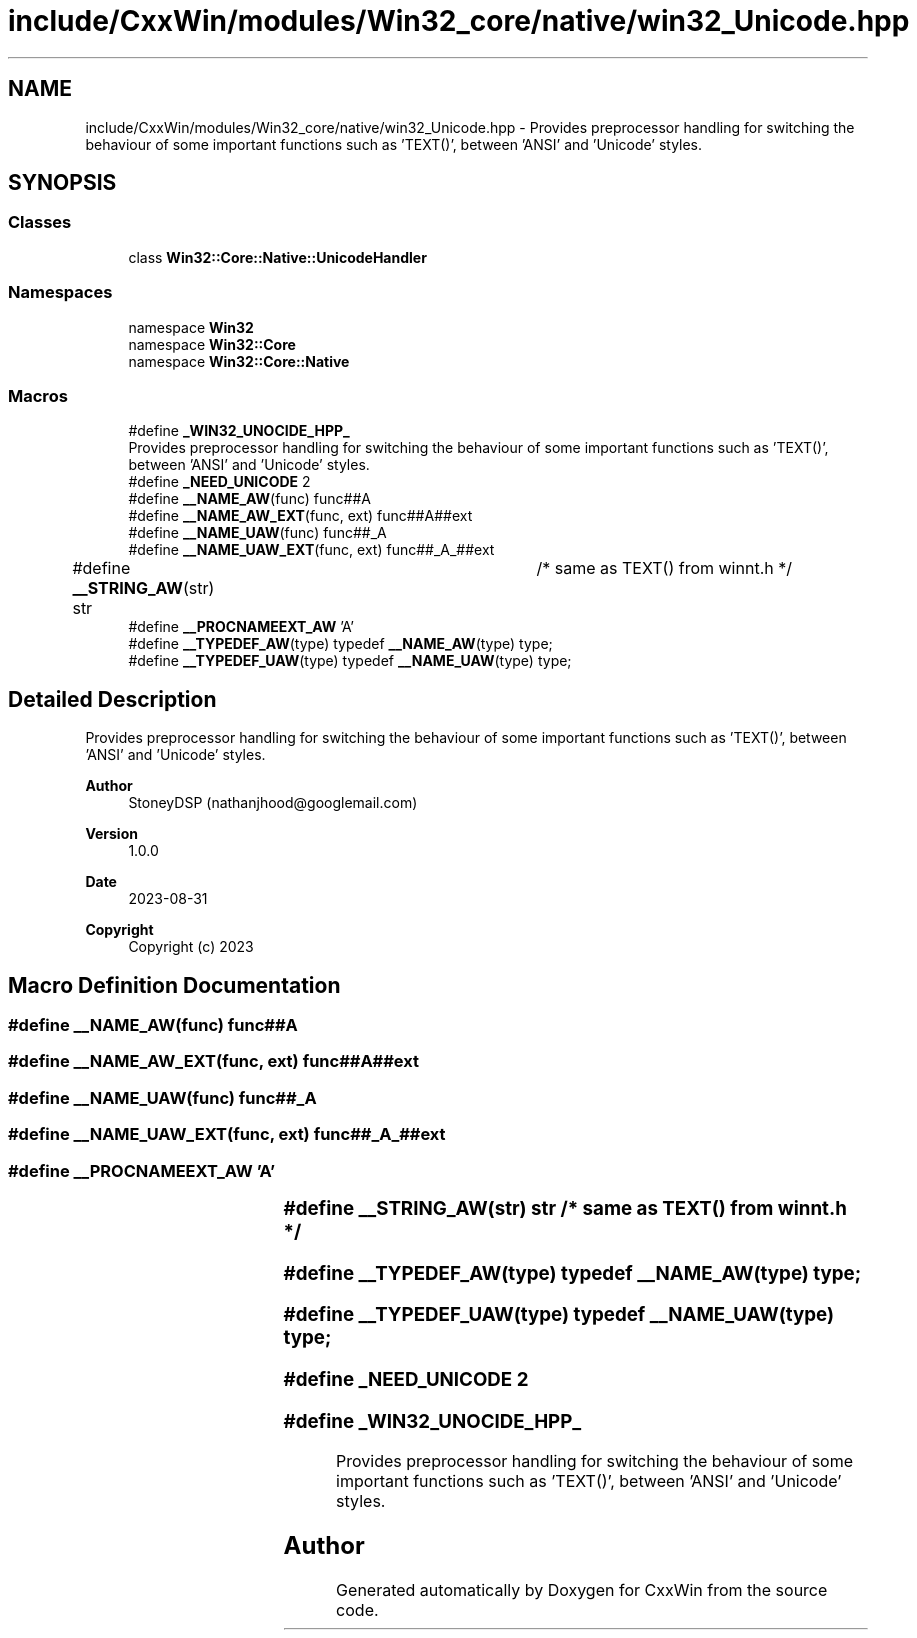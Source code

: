 .TH "include/CxxWin/modules/Win32_core/native/win32_Unicode.hpp" 3Version 1.0.1" "CxxWin" \" -*- nroff -*-
.ad l
.nh
.SH NAME
include/CxxWin/modules/Win32_core/native/win32_Unicode.hpp \- Provides preprocessor handling for switching the behaviour of some important functions such as 'TEXT()', between 'ANSI' and 'Unicode' styles\&.  

.SH SYNOPSIS
.br
.PP
.SS "Classes"

.in +1c
.ti -1c
.RI "class \fBWin32::Core::Native::UnicodeHandler\fP"
.br
.in -1c
.SS "Namespaces"

.in +1c
.ti -1c
.RI "namespace \fBWin32\fP"
.br
.ti -1c
.RI "namespace \fBWin32::Core\fP"
.br
.ti -1c
.RI "namespace \fBWin32::Core::Native\fP"
.br
.in -1c
.SS "Macros"

.in +1c
.ti -1c
.RI "#define \fB_WIN32_UNOCIDE_HPP_\fP"
.br
.RI "Provides preprocessor handling for switching the behaviour of some important functions such as 'TEXT()', between 'ANSI' and 'Unicode' styles\&. "
.ti -1c
.RI "#define \fB_NEED_UNICODE\fP   2"
.br
.ti -1c
.RI "#define \fB__NAME_AW\fP(func)   func##A"
.br
.ti -1c
.RI "#define \fB__NAME_AW_EXT\fP(func,  ext)   func##A##ext"
.br
.ti -1c
.RI "#define \fB__NAME_UAW\fP(func)   func##_A"
.br
.ti -1c
.RI "#define \fB__NAME_UAW_EXT\fP(func,  ext)   func##_A_##ext"
.br
.ti -1c
.RI "#define \fB__STRING_AW\fP(str)   str	/* same as TEXT() from winnt\&.h */"
.br
.ti -1c
.RI "#define \fB__PROCNAMEEXT_AW\fP   'A'"
.br
.ti -1c
.RI "#define \fB__TYPEDEF_AW\fP(type)       typedef \fB__NAME_AW\fP(type) type;"
.br
.ti -1c
.RI "#define \fB__TYPEDEF_UAW\fP(type)       typedef \fB__NAME_UAW\fP(type) type;"
.br
.in -1c
.SH "Detailed Description"
.PP 
Provides preprocessor handling for switching the behaviour of some important functions such as 'TEXT()', between 'ANSI' and 'Unicode' styles\&. 


.PP
\fBAuthor\fP
.RS 4
StoneyDSP (nathanjhood@googlemail.com)
.RE
.PP
.PP
\fBVersion\fP
.RS 4
1\&.0\&.0 
.RE
.PP
\fBDate\fP
.RS 4
2023-08-31
.RE
.PP
\fBCopyright\fP
.RS 4
Copyright (c) 2023 
.RE
.PP

.SH "Macro Definition Documentation"
.PP 
.SS "#define __NAME_AW(func)   func##A"

.SS "#define __NAME_AW_EXT(func, ext)   func##A##ext"

.SS "#define __NAME_UAW(func)   func##_A"

.SS "#define __NAME_UAW_EXT(func, ext)   func##_A_##ext"

.SS "#define __PROCNAMEEXT_AW   'A'"

.SS "#define __STRING_AW(str)   str	/* same as TEXT() from winnt\&.h */"

.SS "#define __TYPEDEF_AW(type)       typedef \fB__NAME_AW\fP(type) type;"

.SS "#define __TYPEDEF_UAW(type)       typedef \fB__NAME_UAW\fP(type) type;"

.SS "#define _NEED_UNICODE   2"

.SS "#define _WIN32_UNOCIDE_HPP_"

.PP
Provides preprocessor handling for switching the behaviour of some important functions such as 'TEXT()', between 'ANSI' and 'Unicode' styles\&. 
.SH "Author"
.PP 
Generated automatically by Doxygen for CxxWin from the source code\&.
